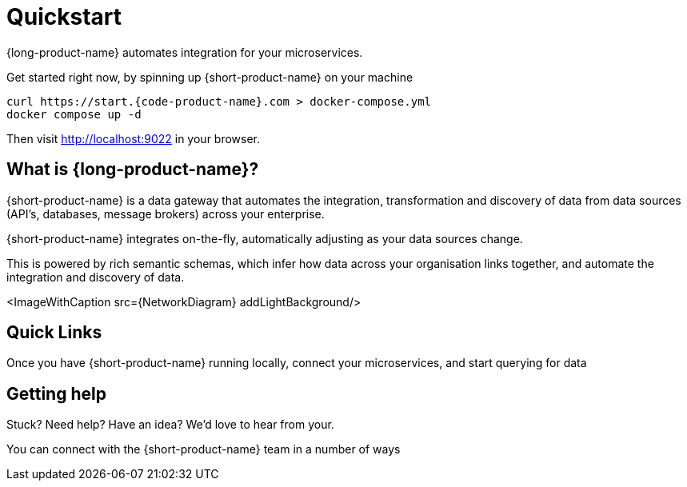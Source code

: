 = Quickstart
:description: Connect all your APIs & data sources dynamically, without writing integration code.

{long-product-name} automates integration for your microservices.

Get started right now, by spinning up {short-product-name} on your machine

[,bash]
----
curl https://start.{code-product-name}.com > docker-compose.yml
docker compose up -d
----

Then visit http://localhost:9022 in your browser.

== What is {long-product-name}?

{short-product-name} is a data gateway that automates the integration, transformation and discovery of data from data sources (API's, databases, message brokers) across your enterprise.

{short-product-name} integrates on-the-fly, automatically adjusting as your data sources change.

This is powered by rich semantic schemas, which infer how data across your organisation links together, and automate the integration and discovery of data.

<ImageWithCaption src=\{NetworkDiagram} addLightBackground/>

== Quick Links

Once you have {short-product-name} running locally, connect your microservices, and start querying for data+++<QuickLinks>++++++<QuickLink title="Connecting data sources" icon="connect" href="docs/describing-data-sources/configuring-connections" description="Connect your APIs, Databases and Message Queues to {short-product-name}.">++++++</QuickLink>+++ +++<QuickLink title="Querying" icon="query" href="/docs/querying/writing-queries" description="Query for data through {short-product-name}'s API, and let {short-product-name} handle the integration plumbing for you.">++++++</QuickLink>+++ +++<QuickLink title="Follow a guide" icon="guides" href="/docs/guides" description="A handful of guides to help get productive with {short-product-name}">++++++</QuickLink>+++ +++<QuickLink title="Head to production" icon="production" href="/docs/deploying/production-deployments" description="Deploy {short-product-name} on your Kubernetes cluster or using Docker Compose">++++++</QuickLink>++++++</QuickLinks>+++

== Getting help

Stuck?  Need help?  Have an idea?  We'd love to hear from your.

You can connect with the {short-product-name} team in a number of ways



